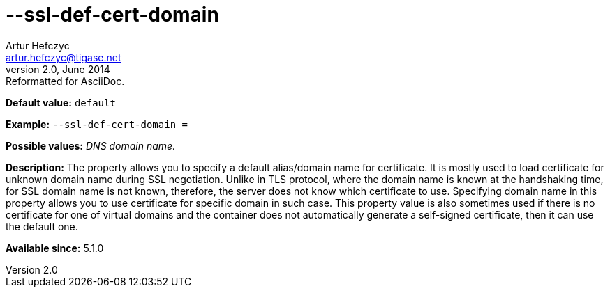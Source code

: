 [[sslDefCertDomain]]
--ssl-def-cert-domain
=====================
Artur Hefczyc <artur.hefczyc@tigase.net>
v2.0, June 2014: Reformatted for AsciiDoc.
:toc:
:numbered:
:website: http://tigase.net/
:Date: 2013-02-10 01:13

*Default value:* +default+

*Example:* +--ssl-def-cert-domain =+

*Possible values:* 'DNS domain name.'

*Description:* The property allows you to specify a default alias/domain name for certificate. It is mostly used to load certificate for unknown domain name during SSL negotiation. Unlike in TLS protocol, where the domain name is known at the handshaking time, for SSL domain name is not known, therefore, the server does not know which certificate to use. Specifying domain name in this property allows you to use certificate for specific domain in such case. This property value is also sometimes used if there is no certificate for one of virtual domains and the container does not automatically generate a self-signed certificate, then it can use the default one.

*Available since:* 5.1.0

